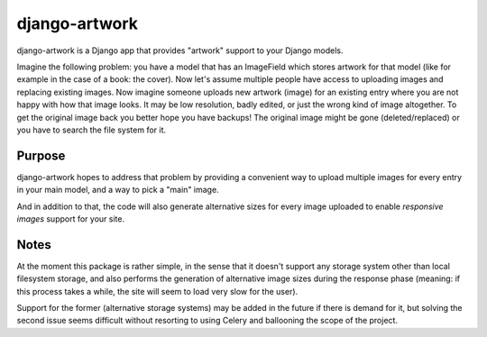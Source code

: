 django-artwork
==============

django-artwork is a Django app that provides "artwork" support to your Django models.

Imagine the following problem: you have a model that has an ImageField which stores
artwork for that model (like for example in the case of a book: the cover). Now let's
assume multiple people have access to uploading images and replacing existing images.
Now imagine someone uploads new artwork (image) for an existing entry where you are
not happy with how that image looks. It may be low resolution, badly edited, or just
the wrong kind of image altogether. To get the original image back you better hope
you have backups! The original image might be gone (deleted/replaced) or you have to
search the file system for it.

Purpose
-------

django-artwork hopes to address that problem by providing a convenient way to upload
multiple images for every entry in your main model, and a way to pick a "main" image.

And in addition to that, the code will also generate alternative sizes for every image
uploaded to enable *responsive images* support for your site.

Notes
-----

At the moment this package is rather simple, in the sense that it doesn't support any
storage system other than local filesystem storage, and also performs the generation of
alternative image sizes during the response phase (meaning: if this process takes a while,
the site will seem to load very slow for the user).

Support for the former (alternative storage systems) may be added in the future if there
is demand for it, but solving the second issue seems difficult without resorting to using
Celery and ballooning the scope of the project.